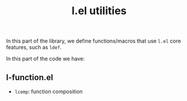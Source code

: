 #+title: l.el utilities

In this part of the library, we define functions/macros that use =l.el= core features, such as =ldef=.

In this part of the code we have:

** l-function.el
- =lcomp=: function composition  
